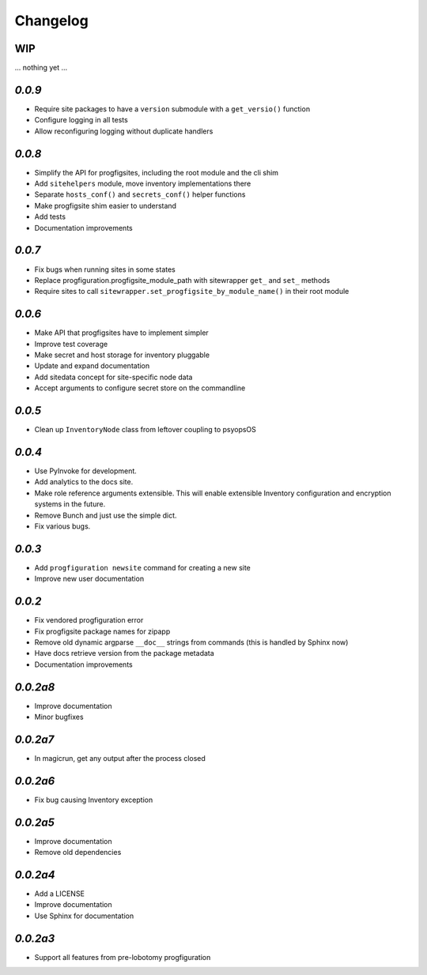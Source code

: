 Changelog
=========

WIP
---

... nothing yet ...

`0.0.9`
-------

* Require site packages to have a ``version`` submodule with a ``get_versio()`` function
* Configure logging in all tests
* Allow reconfiguring logging without duplicate handlers

`0.0.8`
-------

* Simplify the API for progfigsites, including the root module and the cli shim
* Add ``sitehelpers`` module, move inventory implementations there
* Separate ``hosts_conf()`` and ``secrets_conf()`` helper functions
* Make progfigsite shim easier to understand
* Add tests
* Documentation improvements

`0.0.7`
-------

* Fix bugs when running sites in some states
* Replace progfiguration.progfigsite_module_path  with sitewrapper ``get_`` and ``set_`` methods
* Require sites to call ``sitewrapper.set_progfigsite_by_module_name()`` in their root module

`0.0.6`
-------

* Make API that progfigsites have to implement simpler
* Improve test coverage
* Make secret and host storage for inventory pluggable
* Update and expand documentation
* Add sitedata concept for site-specific node data
* Accept arguments to configure secret store on the commandline

`0.0.5`
-------

* Clean up ``InventoryNode`` class from leftover coupling to psyopsOS

`0.0.4`
-------

* Use PyInvoke for development.
* Add analytics to the docs site.
* Make role reference arguments extensible.
  This will enable extensible Inventory configuration and encryption systems in the future.
* Remove Bunch and just use the simple dict.
* Fix various bugs.

`0.0.3`
-------

* Add ``progfiguration newsite`` command for creating a new site
* Improve new user documentation

`0.0.2`
-------

* Fix vendored progfiguration error
* Fix progfigsite package names for zipapp
* Remove old dynamic argparse ``__doc__``  strings from commands
  (this is handled by Sphinx now)
* Have docs retrieve version from the package metadata
* Documentation improvements

`0.0.2a8`
---------

* Improve documentation
* Minor bugfixes

`0.0.2a7`
---------

* In magicrun, get any output after the process closed

`0.0.2a6`
---------

* Fix bug causing Inventory exception

`0.0.2a5`
---------

* Improve documentation
* Remove old dependencies

`0.0.2a4`
---------

* Add a LICENSE
* Improve documentation
* Use Sphinx for documentation

`0.0.2a3`
---------

* Support all features from pre-lobotomy progfiguration
